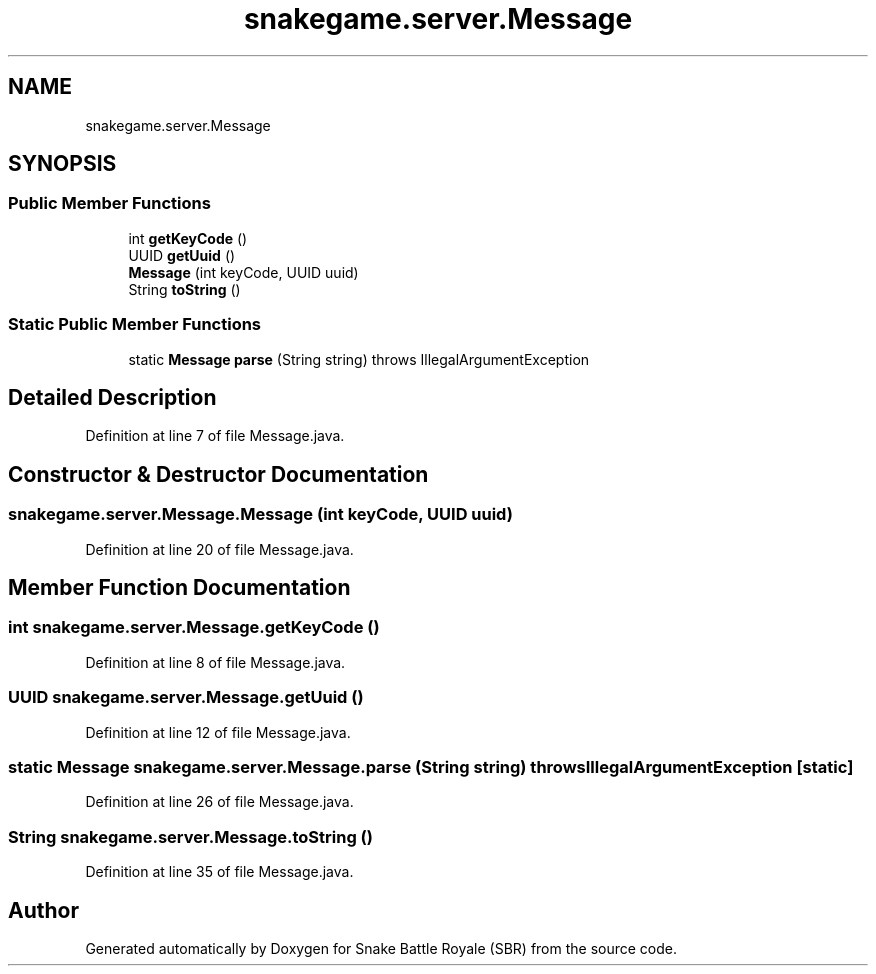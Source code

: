 .TH "snakegame.server.Message" 3 "Wed Nov 14 2018" "Version 1.0" "Snake Battle Royale (SBR)" \" -*- nroff -*-
.ad l
.nh
.SH NAME
snakegame.server.Message
.SH SYNOPSIS
.br
.PP
.SS "Public Member Functions"

.in +1c
.ti -1c
.RI "int \fBgetKeyCode\fP ()"
.br
.ti -1c
.RI "UUID \fBgetUuid\fP ()"
.br
.ti -1c
.RI "\fBMessage\fP (int keyCode, UUID uuid)"
.br
.ti -1c
.RI "String \fBtoString\fP ()"
.br
.in -1c
.SS "Static Public Member Functions"

.in +1c
.ti -1c
.RI "static \fBMessage\fP \fBparse\fP (String string)  throws IllegalArgumentException "
.br
.in -1c
.SH "Detailed Description"
.PP 
Definition at line 7 of file Message\&.java\&.
.SH "Constructor & Destructor Documentation"
.PP 
.SS "snakegame\&.server\&.Message\&.Message (int keyCode, UUID uuid)"

.PP
Definition at line 20 of file Message\&.java\&.
.SH "Member Function Documentation"
.PP 
.SS "int snakegame\&.server\&.Message\&.getKeyCode ()"

.PP
Definition at line 8 of file Message\&.java\&.
.SS "UUID snakegame\&.server\&.Message\&.getUuid ()"

.PP
Definition at line 12 of file Message\&.java\&.
.SS "static \fBMessage\fP snakegame\&.server\&.Message\&.parse (String string) throws IllegalArgumentException\fC [static]\fP"

.PP
Definition at line 26 of file Message\&.java\&.
.SS "String snakegame\&.server\&.Message\&.toString ()"

.PP
Definition at line 35 of file Message\&.java\&.

.SH "Author"
.PP 
Generated automatically by Doxygen for Snake Battle Royale (SBR) from the source code\&.

